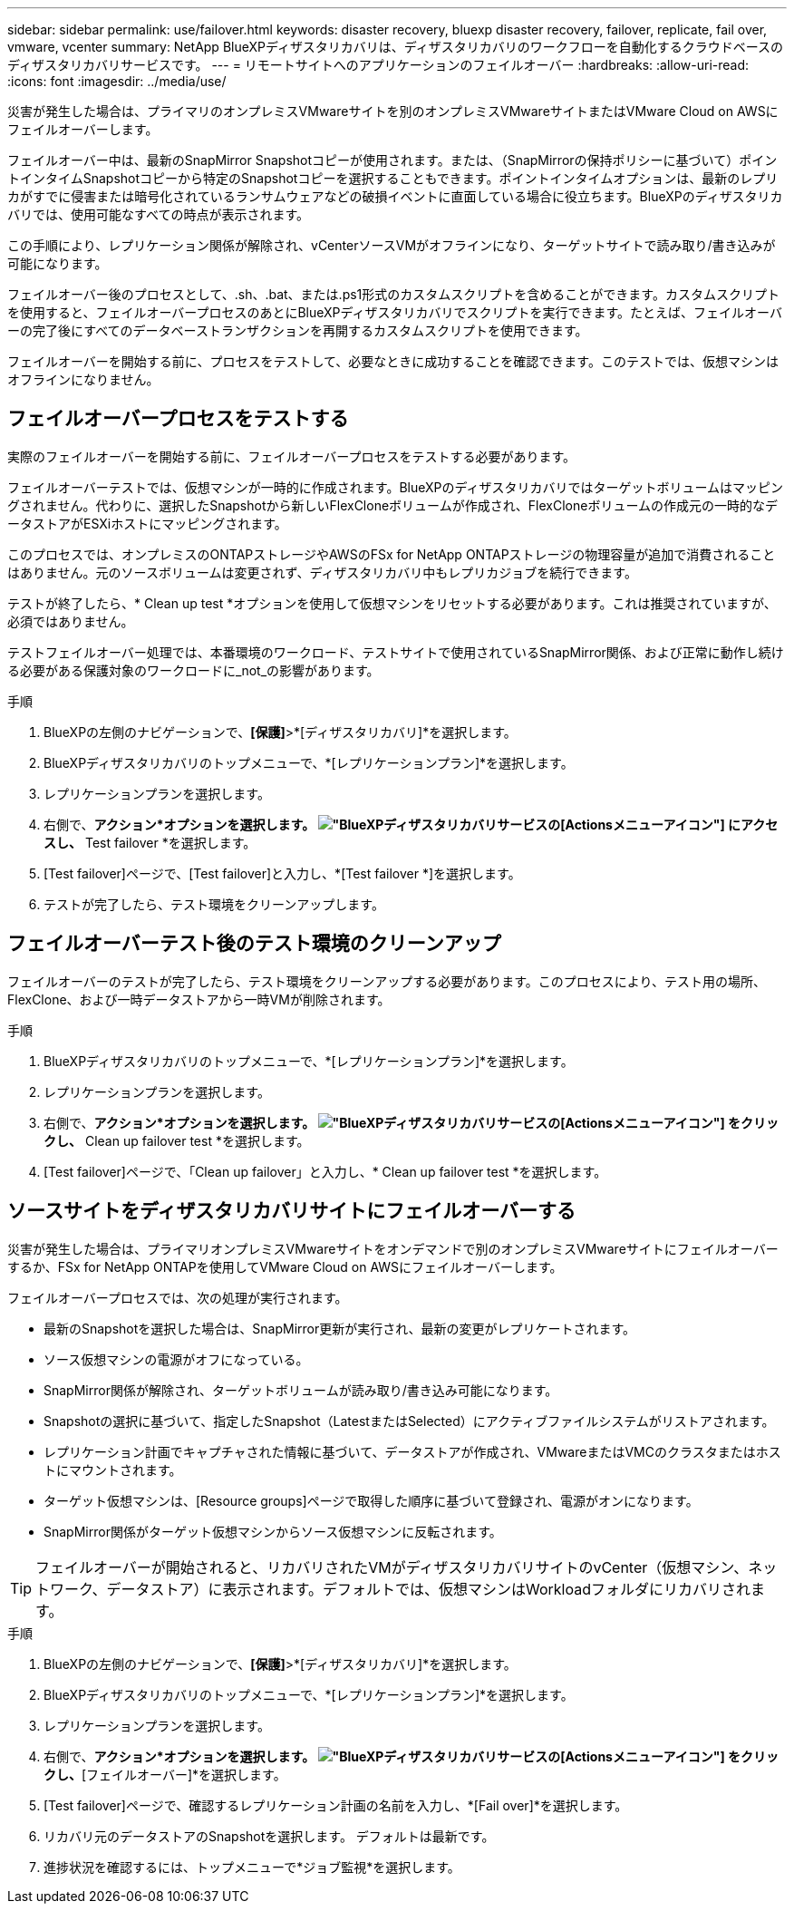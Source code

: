---
sidebar: sidebar 
permalink: use/failover.html 
keywords: disaster recovery, bluexp disaster recovery, failover, replicate, fail over, vmware, vcenter 
summary: NetApp BlueXPディザスタリカバリは、ディザスタリカバリのワークフローを自動化するクラウドベースのディザスタリカバリサービスです。 
---
= リモートサイトへのアプリケーションのフェイルオーバー
:hardbreaks:
:allow-uri-read: 
:icons: font
:imagesdir: ../media/use/


[role="lead"]
災害が発生した場合は、プライマリのオンプレミスVMwareサイトを別のオンプレミスVMwareサイトまたはVMware Cloud on AWSにフェイルオーバーします。

フェイルオーバー中は、最新のSnapMirror Snapshotコピーが使用されます。または、（SnapMirrorの保持ポリシーに基づいて）ポイントインタイムSnapshotコピーから特定のSnapshotコピーを選択することもできます。ポイントインタイムオプションは、最新のレプリカがすでに侵害または暗号化されているランサムウェアなどの破損イベントに直面している場合に役立ちます。BlueXPのディザスタリカバリでは、使用可能なすべての時点が表示されます。

この手順により、レプリケーション関係が解除され、vCenterソースVMがオフラインになり、ターゲットサイトで読み取り/書き込みが可能になります。

フェイルオーバー後のプロセスとして、.sh、.bat、または.ps1形式のカスタムスクリプトを含めることができます。カスタムスクリプトを使用すると、フェイルオーバープロセスのあとにBlueXPディザスタリカバリでスクリプトを実行できます。たとえば、フェイルオーバーの完了後にすべてのデータベーストランザクションを再開するカスタムスクリプトを使用できます。

フェイルオーバーを開始する前に、プロセスをテストして、必要なときに成功することを確認できます。このテストでは、仮想マシンはオフラインになりません。



== フェイルオーバープロセスをテストする

実際のフェイルオーバーを開始する前に、フェイルオーバープロセスをテストする必要があります。

フェイルオーバーテストでは、仮想マシンが一時的に作成されます。BlueXPのディザスタリカバリではターゲットボリュームはマッピングされません。代わりに、選択したSnapshotから新しいFlexCloneボリュームが作成され、FlexCloneボリュームの作成元の一時的なデータストアがESXiホストにマッピングされます。

このプロセスでは、オンプレミスのONTAPストレージやAWSのFSx for NetApp ONTAPストレージの物理容量が追加で消費されることはありません。元のソースボリュームは変更されず、ディザスタリカバリ中もレプリカジョブを続行できます。

テストが終了したら、* Clean up test *オプションを使用して仮想マシンをリセットする必要があります。これは推奨されていますが、必須ではありません。

テストフェイルオーバー処理では、本番環境のワークロード、テストサイトで使用されているSnapMirror関係、および正常に動作し続ける必要がある保護対象のワークロードに_not_の影響があります。

.手順
. BlueXPの左側のナビゲーションで、*[保護]*>*[ディザスタリカバリ]*を選択します。
. BlueXPディザスタリカバリのトップメニューで、*[レプリケーションプラン]*を選択します。
. レプリケーションプランを選択します。
. 右側で、*アクション*オプションを選択します。 image:../use/icon-horizontal-dots.png["BlueXPディザスタリカバリサービスの[Actions]メニューアイコン"] にアクセスし、* Test failover *を選択します。
. [Test failover]ページで、[Test failover]と入力し、*[Test failover *]を選択します。
. テストが完了したら、テスト環境をクリーンアップします。




== フェイルオーバーテスト後のテスト環境のクリーンアップ

フェイルオーバーのテストが完了したら、テスト環境をクリーンアップする必要があります。このプロセスにより、テスト用の場所、FlexClone、および一時データストアから一時VMが削除されます。

.手順
. BlueXPディザスタリカバリのトップメニューで、*[レプリケーションプラン]*を選択します。
. レプリケーションプランを選択します。
. 右側で、*アクション*オプションを選択します。 image:../use/icon-horizontal-dots.png["BlueXPディザスタリカバリサービスの[Actions]メニューアイコン"]  をクリックし、* Clean up failover test *を選択します。
. [Test failover]ページで、「Clean up failover」と入力し、* Clean up failover test *を選択します。




== ソースサイトをディザスタリカバリサイトにフェイルオーバーする

災害が発生した場合は、プライマリオンプレミスVMwareサイトをオンデマンドで別のオンプレミスVMwareサイトにフェイルオーバーするか、FSx for NetApp ONTAPを使用してVMware Cloud on AWSにフェイルオーバーします。

フェイルオーバープロセスでは、次の処理が実行されます。

* 最新のSnapshotを選択した場合は、SnapMirror更新が実行され、最新の変更がレプリケートされます。
* ソース仮想マシンの電源がオフになっている。
* SnapMirror関係が解除され、ターゲットボリュームが読み取り/書き込み可能になります。
* Snapshotの選択に基づいて、指定したSnapshot（LatestまたはSelected）にアクティブファイルシステムがリストアされます。
* レプリケーション計画でキャプチャされた情報に基づいて、データストアが作成され、VMwareまたはVMCのクラスタまたはホストにマウントされます。
* ターゲット仮想マシンは、[Resource groups]ページで取得した順序に基づいて登録され、電源がオンになります。
* SnapMirror関係がターゲット仮想マシンからソース仮想マシンに反転されます。



TIP: フェイルオーバーが開始されると、リカバリされたVMがディザスタリカバリサイトのvCenter（仮想マシン、ネットワーク、データストア）に表示されます。デフォルトでは、仮想マシンはWorkloadフォルダにリカバリされます。

.手順
. BlueXPの左側のナビゲーションで、*[保護]*>*[ディザスタリカバリ]*を選択します。
. BlueXPディザスタリカバリのトップメニューで、*[レプリケーションプラン]*を選択します。
. レプリケーションプランを選択します。
. 右側で、*アクション*オプションを選択します。 image:../use/icon-horizontal-dots.png["BlueXPディザスタリカバリサービスの[Actions]メニューアイコン"] をクリックし、*[フェイルオーバー]*を選択します。
. [Test failover]ページで、確認するレプリケーション計画の名前を入力し、*[Fail over]*を選択します。
. リカバリ元のデータストアのSnapshotを選択します。  デフォルトは最新です。
. 進捗状況を確認するには、トップメニューで*ジョブ監視*を選択します。

